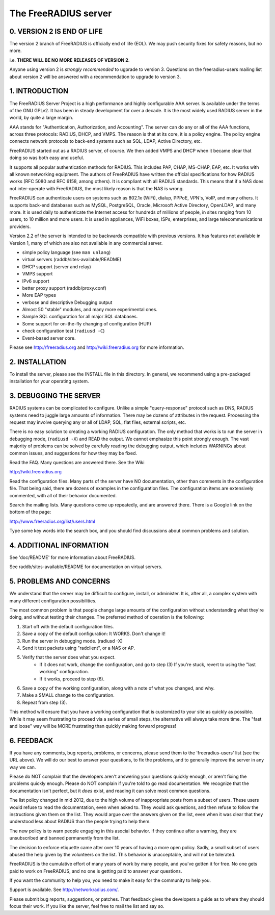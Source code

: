 The FreeRADIUS server
=====================
|BuildStatus|_

0. VERSION 2 IS END OF LIFE
---------------------------

The version 2 branch of FreeRADIUS is officially end of life (EOL).
We may push security fixes for safety reasons, but no more.

i.e. **THERE WILL BE NO MORE RELEASES OF VERSION 2**.

Anyone using version 2 is *strongly recommended* to ugprade to
version 3.  Questions on the freeradius-users mailing list about
version 2 will be answered with a recommendation to upgrade to
version 3.

1. INTRODUCTION
---------------

The FreeRADIUS Server Project is a high performance and highly
configurable AAA server.  Is available under the terms of the GNU
GPLv2.  It has been in steady development for over a decade.  It is
the most widely used RADIUS server in the world, by quite a large
margin.

AAA stands for "Authentication, Authorization, and Accounting".  The
server can do any or all of the AAA functions, across three protocols:
RADIUS, DHCP, and VMPS.  The reason is that at its core, it is a
policy engine.  The policy engine connects network protocols to
back-end systems such as SQL, LDAP, Active Directory, etc.

FreeRADIUS started out as a RADIUS server, of course.  We then added
VMPS and DHCP when it became clear that doing so was both easy and
useful.

It supports all popular authentication methods for RADIUS.  This
includes PAP, CHAP, MS-CHAP, EAP, etc.  It works with all known
networking equipment.  The authors of FreeRADIUS have written the
official specifications for how RADIUS works (RFC 5080 and RFC 6158,
among others).  It is compliant with all RADIUS standards.  This means
that if a NAS does not inter-operate with FreeRADIUS, the most likely
reason is that the NAS is wrong.

FreeRADIUS can authenticate users on systems such as 802.1x (WiFi),
dialup, PPPoE, VPN's, VoIP, and many others.  It supports back-end
databases such as MySQL, PostgreSQL, Oracle, Microsoft Active
Directory, OpenLDAP, and many more.  It is used daily to authenticate
the Internet access for hundreds of millions of people, in sites
ranging from 10 users, to 10 million and more users.  It is used in
appliances, WiFi boxes, ISPs, enterprises, and large
telecommunications providers.

Version 2.2 of the server is intended to be backwards compatible with
previous versions.  It has features not available in Version 1, many
of which are also not available in any commercial server.

* simple policy language (see ``man unlang``)
* virtual servers (raddb/sites-available/README)
* DHCP support (server and relay)
* VMPS support
* IPv6 support
* better proxy support (raddb/proxy.conf)
* More EAP types
* verbose and descriptive Debugging output
* Almost 50 "stable" modules, and many more experimental ones.
* Sample SQL configuration for all major SQL databases.
* Some support for on-the-fly changing of configuration (HUP)
* check configuration test (``radiusd -C``)
* Event-based server core.

Please see http://freeradius.org and http://wiki.freeradius.org for
more information.


2. INSTALLATION
---------------

To install the server, please see the INSTALL file in this directory.
In general, we recommend using a pre-packaged installation for your
operating system.


3. DEBUGGING THE SERVER
-----------------------

RADIUS systems can be complicated to configure.  Unlike a simple
"query-response" protocol such as DNS, RADIUS systems need to juggle
large amounts of information.  There may be dozens of attributes in
the request.  Processing the request may involve querying any or all
of LDAP, SQL, flat files, external scripts, etc.

There is no easy solution to creating a working RADIUS configuration.
The only method that works is to run the server in debugging mode,
(``radiusd -X``) and READ the output.  We cannot emphasize this point
strongly enough.  The vast majority of problems can be solved by
carefully reading the debugging output, which includes WARNINGs about
common issues, and suggestions for how they may be fixed.

Read the FAQ.  Many questions are answered there.  See the Wiki

http://wiki.freeradius.org

Read the configuration files.  Many parts of the server have NO
documentation, other than comments in the configuration file.  That
being said, there are dozens of examples in the configuration files.
The configuration items are extensively commented, with all of their
behavior documented.

Search the mailing lists.  Many questions come up repeatedly, and are
answered there.  There is a Google link on the bottom of the page:

http://www.freeradius.org/list/users.html

Type some key words into the search box, and you should find
discussions about common problems and solution.


4. ADDITIONAL INFORMATION
-------------------------

See 'doc/README' for more information about FreeRADIUS.

See raddb/sites-available/README for documentation on virtual servers.

5. PROBLEMS AND CONCERNS
------------------------

We understand that the server may be difficult to configure,
install, or administer.  It is, after all, a complex system with many
different configuration possibilities.

The most common problem is that people change large amounts of the
configuration without understanding what they're doing, and without
testing their changes.  The preferred method of operation is the
following:

1. Start off with the default configuration files.
2. Save a copy of the default configuration: It WORKS.  Don't change it!
3. Run the server in debugging mode. (radiusd -X)
4. Send it test packets using "radclient", or a NAS or AP.
5. Verify that the server does what you expect.
      - If it does not work, change the configuration, and go to step (3) 
        If you're stuck, revert to using the "last working" configuration.
      - If it works, proceed to step (6).
6. Save a copy of the working configuration, along with a note of what 
   you changed, and why.
7. Make a SMALL change to the configuration.
8. Repeat from step (3).

This method will ensure that you have a working configuration that
is customized to your site as quickly as possible.  While it may seem
frustrating to proceed via a series of small steps, the alternative
will always take more time.  The "fast and loose" way will be MORE
frustrating than quickly making forward progress!


6. FEEDBACK
-----------

If you have any comments, bug reports, problems, or concerns, please
send them to the 'freeradius-users' list (see the URL above).  We will
do our best to answer your questions, to fix the problems, and to
generally improve the server in any way we can.

Please do NOT complain that the developers aren't answering your
questions quickly enough, or aren't fixing the problems quickly
enough.  Please do NOT complain if you're told to go read
documentation.  We recognize that the documentation isn't perfect, but
it *does* exist, and reading it can solve most common questions.

The list policy changed in mid 2012, due to the high volume of
inappropriate posts from a subset of users.  These users would refuse
to read the documentation, even when asked to.  They would ask
questions, and then refuse to follow the instructions given them on
the list.  They would argue over the answers given on the list, even
when it was clear that they understood less about RADIUS than the
people trying to help them.

The new policy is to warn people engaging in this asocial behavior.
If they continue after a warning, they are unsubscribed and banned
permanently from the list.

The decision to enforce etiquette came after over 10 years of having a
more open policy.  Sadly, a small subset of users abused the help
given by the volunteers on the list.  This behavior is unacceptable,
and will not be tolerated.

FreeRADIUS is the cumulative effort of many years of work by many
people, and you've gotten it for free.  No one gets paid to work on
FreeRADIUS, and no one is getting paid to answer your questions.

If you want the community to help you, you need to make it easy for
the community to help you.

Support is available.  See http://networkradius.com/.

Please submit bug reports, suggestions, or patches.  That feedback
gives the developers a guide as to where they should focus their work.
If you like the server, feel free to mail the list and say so.

.. |BuildStatus| image:: https://travis-ci.org/FreeRADIUS/freeradius-server.png?branch=v2.x.x
.. _BuildStatus: https://travis-ci.org/FreeRADIUS/freeradius-server
